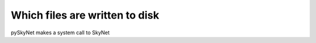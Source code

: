 .. _files:

Which files are written to disk
===============================

pySkyNet makes a system call to SkyNet 